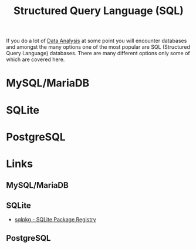 :PROPERTIES:
:ID:       f7b43309-58ec-4f6d-8cc7-b53e64916742
:mtime:    20230701220951
:ctime:    20230701220951
:END:
#+TITLE: Structured Query Language (SQL)
#+FILETAGS: :data:database:db:sql:

If you do a lot of [[id:f7c491f4-c557-4a68-916a-4e883a15e8ac][Data Analysis]] at some point you will encounter databases and amongst the many options one of the most
popular are SQL (Structured Query Language) databases. There are many different options only some of which are covered
here.

* MySQL/MariaDB

* SQLite

* PostgreSQL

* Links

** MySQL/MariaDB

** SQLite



+ [[https://sqlpkg.org/][sqlpkg - SQLite Package Registry]]

** PostgreSQL
